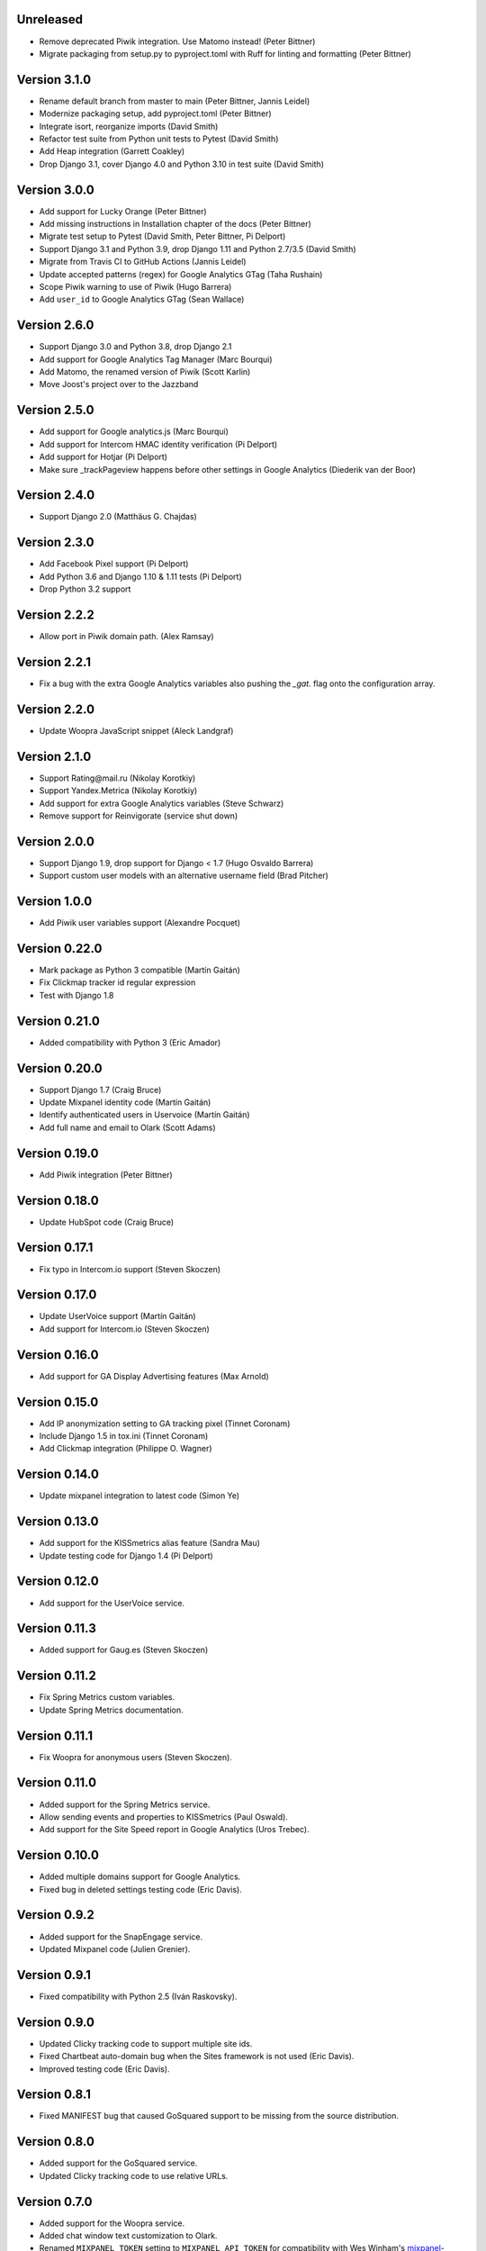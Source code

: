 Unreleased
----------
* Remove deprecated Piwik integration. Use Matomo instead! (Peter Bittner)
* Migrate packaging from setup.py to pyproject.toml with Ruff for linting
  and formatting (Peter Bittner)

Version 3.1.0
-------------
* Rename default branch from master to main (Peter Bittner, Jannis Leidel)
* Modernize packaging setup, add pyproject.toml (Peter Bittner)
* Integrate isort, reorganize imports (David Smith)
* Refactor test suite from Python unit tests to Pytest (David Smith)
* Add Heap integration (Garrett Coakley)
* Drop Django 3.1, cover Django 4.0 and Python 3.10 in test suite (David Smith)

Version 3.0.0
-------------
* Add support for Lucky Orange (Peter Bittner)
* Add missing instructions in Installation chapter of the docs (Peter Bittner)
* Migrate test setup to Pytest (David Smith, Peter Bittner, Pi Delport)
* Support Django 3.1 and Python 3.9, drop Django 1.11 and Python 2.7/3.5 (David Smith)
* Migrate from Travis CI to GitHub Actions (Jannis Leidel)
* Update accepted patterns (regex) for Google Analytics GTag (Taha Rushain)
* Scope Piwik warning to use of Piwik (Hugo Barrera)
* Add ``user_id`` to Google Analytics GTag (Sean Wallace)

Version 2.6.0
-------------
* Support Django 3.0 and Python 3.8, drop Django 2.1
* Add support for Google Analytics Tag Manager (Marc Bourqui)
* Add Matomo, the renamed version of Piwik (Scott Karlin)
* Move Joost's project over to the Jazzband

Version 2.5.0
-------------
* Add support for Google analytics.js (Marc Bourqui)
* Add support for Intercom HMAC identity verification (Pi Delport)
* Add support for Hotjar (Pi Delport)
* Make sure _trackPageview happens before other settings in Google Analytics
  (Diederik van der Boor)

Version 2.4.0
-------------
* Support Django 2.0 (Matthäus G. Chajdas)

Version 2.3.0
-------------
* Add Facebook Pixel support (Pi Delport)
* Add Python 3.6 and Django 1.10 & 1.11 tests (Pi Delport)
* Drop Python 3.2 support

Version 2.2.2
-------------
* Allow port in Piwik domain path. (Alex Ramsay)

Version 2.2.1
-------------
* Fix a bug with the extra Google Analytics variables also pushing the `_gat.`
  flag onto the configuration array.

Version 2.2.0
-------------
* Update Woopra JavaScript snippet (Aleck Landgraf)

Version 2.1.0
-------------
* Support Rating\@mail.ru (Nikolay Korotkiy)
* Support Yandex.Metrica (Nikolay Korotkiy)
* Add support for extra Google Analytics variables (Steve Schwarz)
* Remove support for Reinvigorate (service shut down)

Version 2.0.0
-------------
* Support Django 1.9, drop support for Django < 1.7 (Hugo Osvaldo Barrera)
* Support custom user models with an alternative username field (Brad Pitcher)

Version 1.0.0
-------------
* Add Piwik user variables support (Alexandre Pocquet)

Version 0.22.0
--------------
* Mark package as Python 3 compatible (Martín Gaitán)
* Fix Clickmap tracker id regular expression
* Test with Django 1.8

Version 0.21.0
--------------
* Added compatibility with Python 3 (Eric Amador)

Version 0.20.0
--------------
* Support Django 1.7 (Craig Bruce)
* Update Mixpanel identity code (Martín Gaitán)
* Identify authenticated users in Uservoice (Martín Gaitán)
* Add full name and email to Olark (Scott Adams)

Version 0.19.0
--------------
* Add Piwik integration (Peter Bittner)

Version 0.18.0
--------------
* Update HubSpot code (Craig Bruce)

Version 0.17.1
--------------
* Fix typo in Intercom.io support (Steven Skoczen)

Version 0.17.0
--------------
* Update UserVoice support (Martín Gaitán)
* Add support for Intercom.io (Steven Skoczen)

Version 0.16.0
--------------
* Add support for GA Display Advertising features (Max Arnold)

Version 0.15.0
--------------
* Add IP anonymization setting to GA tracking pixel (Tinnet Coronam)
* Include Django 1.5 in tox.ini (Tinnet Coronam)
* Add Clickmap integration (Philippe O. Wagner)

Version 0.14.0
--------------
* Update mixpanel integration to latest code (Simon Ye)

Version 0.13.0
--------------
* Add support for the KISSmetrics alias feature (Sandra Mau)
* Update testing code for Django 1.4 (Pi Delport)

Version 0.12.0
--------------
* Add support for the UserVoice service.

Version 0.11.3
--------------
* Added support for Gaug.es (Steven Skoczen)

Version 0.11.2
--------------
* Fix Spring Metrics custom variables.
* Update Spring Metrics documentation.

Version 0.11.1
--------------
* Fix Woopra for anonymous users (Steven Skoczen).

Version 0.11.0
--------------
* Added support for the Spring Metrics service.
* Allow sending events and properties to KISSmetrics (Paul Oswald).
* Add support for the Site Speed report in Google Analytics (Uros
  Trebec).

Version 0.10.0
--------------
* Added multiple domains support for Google Analytics.
* Fixed bug in deleted settings testing code (Eric Davis).

Version 0.9.2
-------------
* Added support for the SnapEngage service.
* Updated Mixpanel code (Julien Grenier).

Version 0.9.1
-------------
* Fixed compatibility with Python 2.5 (Iván Raskovsky).

Version 0.9.0
-------------
* Updated Clicky tracking code to support multiple site ids.
* Fixed Chartbeat auto-domain bug when the Sites framework is not used
  (Eric Davis).
* Improved testing code (Eric Davis).

Version 0.8.1
-------------
* Fixed MANIFEST bug that caused GoSquared support to be missing from
  the source distribution.

Version 0.8.0
-------------
* Added support for the GoSquared service.
* Updated Clicky tracking code to use relative URLs.

Version 0.7.0
-------------
* Added support for the Woopra service.
* Added chat window text customization to Olark.
* Renamed ``MIXPANEL_TOKEN`` setting to ``MIXPANEL_API_TOKEN`` for
  compatibility with Wes Winham's mixpanel-celery_ package.
* Fixed the ``<script>`` tag for Crazy Egg.

.. _mixpanel-celery: https://github.com/winhamwr/mixpanel-celery

Version 0.6.0
-------------
* Added support for the Reinvigorate service.
* Added support for the Olark service.

Version 0.5.0
-------------
* Split off Geckoboard support into django-geckoboard_.

.. _django-geckoboard: http://pypi.python.org/pypi/django-geckoboard

Version 0.4.0
-------------
* Added support for the Geckoboard service.

Version 0.3.0
-------------
* Added support for the Performable service.

Version 0.2.0
-------------
* Added support for the HubSpot service.
* Added template tags for individual services.

Version 0.1.0
-------------
* First project release.
